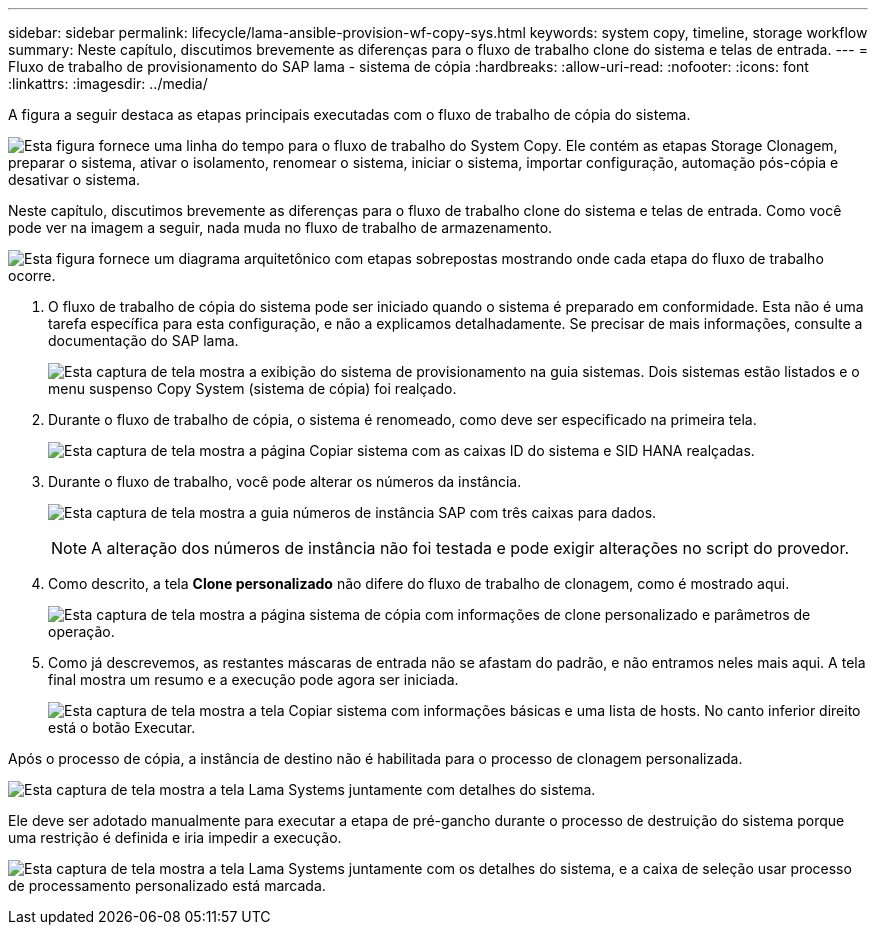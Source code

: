 ---
sidebar: sidebar 
permalink: lifecycle/lama-ansible-provision-wf-copy-sys.html 
keywords: system copy, timeline, storage workflow 
summary: Neste capítulo, discutimos brevemente as diferenças para o fluxo de trabalho clone do sistema e telas de entrada. 
---
= Fluxo de trabalho de provisionamento do SAP lama - sistema de cópia
:hardbreaks:
:allow-uri-read: 
:nofooter: 
:icons: font
:linkattrs: 
:imagesdir: ../media/


[role="lead"]
A figura a seguir destaca as etapas principais executadas com o fluxo de trabalho de cópia do sistema.

image:lama-ansible-image40.png["Esta figura fornece uma linha do tempo para o fluxo de trabalho do System Copy. Ele contém as etapas Storage Clonagem, preparar o sistema, ativar o isolamento, renomear o sistema, iniciar o sistema, importar configuração, automação pós-cópia e desativar o sistema."]

Neste capítulo, discutimos brevemente as diferenças para o fluxo de trabalho clone do sistema e telas de entrada. Como você pode ver na imagem a seguir, nada muda no fluxo de trabalho de armazenamento.

image:lama-ansible-image41.png["Esta figura fornece um diagrama arquitetônico com etapas sobrepostas mostrando onde cada etapa do fluxo de trabalho ocorre."]

. O fluxo de trabalho de cópia do sistema pode ser iniciado quando o sistema é preparado em conformidade. Esta não é uma tarefa específica para esta configuração, e não a explicamos detalhadamente. Se precisar de mais informações, consulte a documentação do SAP lama.
+
image:lama-ansible-image42.png["Esta captura de tela mostra a exibição do sistema de provisionamento na guia sistemas. Dois sistemas estão listados e o menu suspenso Copy System (sistema de cópia) foi realçado."]

. Durante o fluxo de trabalho de cópia, o sistema é renomeado, como deve ser especificado na primeira tela.
+
image:lama-ansible-image43.png["Esta captura de tela mostra a página Copiar sistema com as caixas ID do sistema e SID HANA realçadas."]

. Durante o fluxo de trabalho, você pode alterar os números da instância.
+
image:lama-ansible-image44.png["Esta captura de tela mostra a guia números de instância SAP com três caixas para dados."]

+

NOTE: A alteração dos números de instância não foi testada e pode exigir alterações no script do provedor.

. Como descrito, a tela *Clone personalizado* não difere do fluxo de trabalho de clonagem, como é mostrado aqui.
+
image:lama-ansible-image45.png["Esta captura de tela mostra a página sistema de cópia com informações de clone personalizado e parâmetros de operação."]

. Como já descrevemos, as restantes máscaras de entrada não se afastam do padrão, e não entramos neles mais aqui. A tela final mostra um resumo e a execução pode agora ser iniciada.
+
image:lama-ansible-image46.png["Esta captura de tela mostra a tela Copiar sistema com informações básicas e uma lista de hosts. No canto inferior direito está o botão Executar."]



Após o processo de cópia, a instância de destino não é habilitada para o processo de clonagem personalizada.

image:lama-ansible-image47.png["Esta captura de tela mostra a tela Lama Systems juntamente com detalhes do sistema."]

Ele deve ser adotado manualmente para executar a etapa de pré-gancho durante o processo de destruição do sistema porque uma restrição é definida e iria impedir a execução.

image:lama-ansible-image48.png["Esta captura de tela mostra a tela Lama Systems juntamente com os detalhes do sistema, e a caixa de seleção usar processo de processamento personalizado está marcada."]
